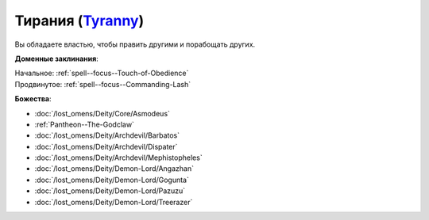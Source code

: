 .. title:: Домен тирании (Tyranny Domain)

.. rst-class:: domain
.. _Domain--Tyranny:

Тирания (`Tyranny <https://2e.aonprd.com/Domains.aspx?ID=33>`_)
=============================================================================================================

Вы обладаете властью, чтобы править другими и порабощать других.

**Доменные заклинания**:

| Начальное: :ref:`spell--focus--Touch-of-Obedience`
| Продвинутое: :ref:`spell--focus--Commanding-Lash`


**Божества**:

* :doc:`/lost_omens/Deity/Core/Asmodeus`
* :ref:`Pantheon--The-Godclaw`
* :doc:`/lost_omens/Deity/Archdevil/Barbatos`
* :doc:`/lost_omens/Deity/Archdevil/Dispater`
* :doc:`/lost_omens/Deity/Archdevil/Mephistopheles`
* :doc:`/lost_omens/Deity/Demon-Lord/Angazhan`
* :doc:`/lost_omens/Deity/Demon-Lord/Gogunta`
* :doc:`/lost_omens/Deity/Demon-Lord/Pazuzu`
* :doc:`/lost_omens/Deity/Demon-Lord/Treerazer`
